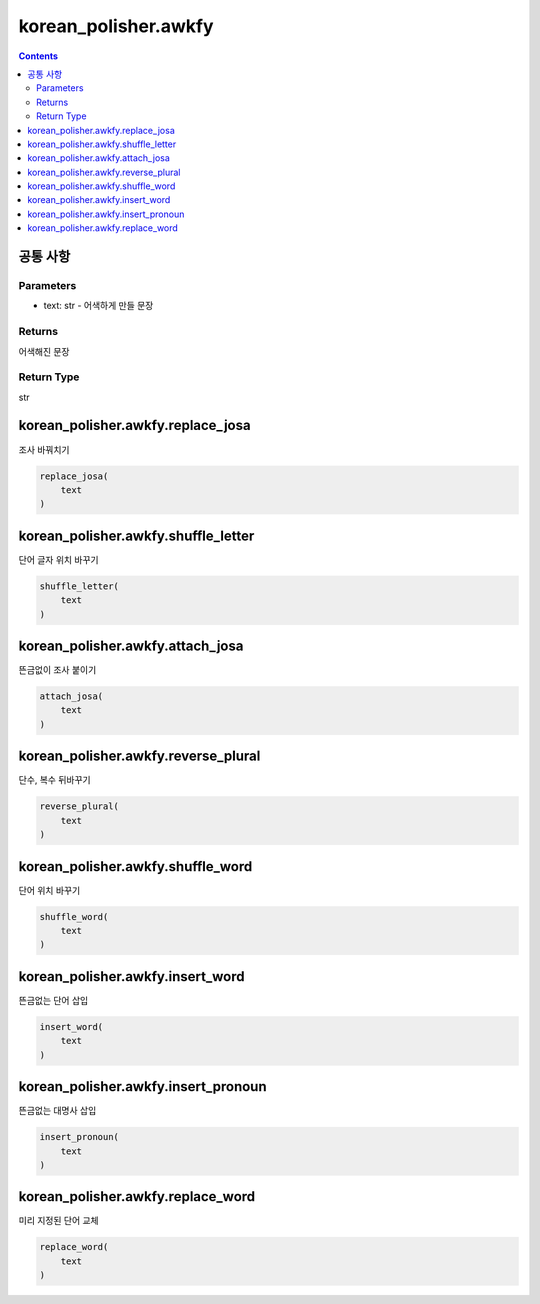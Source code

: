 korean_polisher.awkfy
=====================

.. contents::

공통 사항
---------

Parameters
~~~~~~~~~~

- text: str - 어색하게 만들 문장

Returns
~~~~~~~

어색해진 문장

Return Type
~~~~~~~~~~~

str

korean_polisher.awkfy.replace_josa
----------------------------------

조사 바꿔치기

.. code-block:: Python

    replace_josa(
        text
    )

korean_polisher.awkfy.shuffle_letter
------------------------------------

단어 글자 위치 바꾸기

.. code-block:: Python

    shuffle_letter(
        text
    )

korean_polisher.awkfy.attach_josa
---------------------------------

뜬금없이 조사 붙이기

.. code-block:: Python

    attach_josa(
        text
    )

korean_polisher.awkfy.reverse_plural
------------------------------------

단수, 복수 뒤바꾸기

.. code-block:: Python

    reverse_plural(
        text
    )

korean_polisher.awkfy.shuffle_word
----------------------------------

단어 위치 바꾸기

.. code-block:: Python

    shuffle_word(
        text
    )

korean_polisher.awkfy.insert_word
---------------------------------

뜬금없는 단어 삽입

.. code-block:: Python

    insert_word(
        text
    )

korean_polisher.awkfy.insert_pronoun
------------------------------------

뜬금없는 대명사 삽입

.. code-block:: Python

    insert_pronoun(
        text
    )

korean_polisher.awkfy.replace_word
----------------------------------

미리 지정된 단어 교체

.. code-block:: Python

    replace_word(
        text
    )
